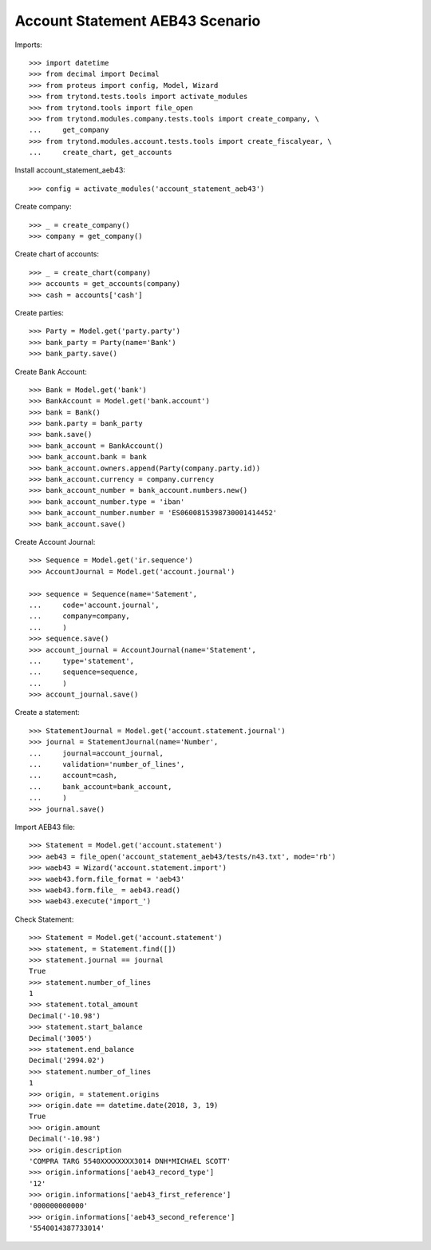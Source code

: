 ================================
Account Statement AEB43 Scenario
================================

Imports::

    >>> import datetime
    >>> from decimal import Decimal
    >>> from proteus import config, Model, Wizard
    >>> from trytond.tests.tools import activate_modules
    >>> from trytond.tools import file_open
    >>> from trytond.modules.company.tests.tools import create_company, \
    ...     get_company
    >>> from trytond.modules.account.tests.tools import create_fiscalyear, \
    ...     create_chart, get_accounts

Install account_statement_aeb43::

    >>> config = activate_modules('account_statement_aeb43')

Create company::

    >>> _ = create_company()
    >>> company = get_company()

Create chart of accounts::

    >>> _ = create_chart(company)
    >>> accounts = get_accounts(company)
    >>> cash = accounts['cash']

Create parties::

    >>> Party = Model.get('party.party')
    >>> bank_party = Party(name='Bank')
    >>> bank_party.save()

Create Bank Account::

    >>> Bank = Model.get('bank')
    >>> BankAccount = Model.get('bank.account')
    >>> bank = Bank()
    >>> bank.party = bank_party
    >>> bank.save()
    >>> bank_account = BankAccount()
    >>> bank_account.bank = bank
    >>> bank_account.owners.append(Party(company.party.id))
    >>> bank_account.currency = company.currency
    >>> bank_account_number = bank_account.numbers.new()
    >>> bank_account_number.type = 'iban'
    >>> bank_account_number.number = 'ES0600815398730001414452'
    >>> bank_account.save()

Create Account Journal::

    >>> Sequence = Model.get('ir.sequence')
    >>> AccountJournal = Model.get('account.journal')

    >>> sequence = Sequence(name='Satement',
    ...     code='account.journal',
    ...     company=company,
    ...     )
    >>> sequence.save()
    >>> account_journal = AccountJournal(name='Statement',
    ...     type='statement',
    ...     sequence=sequence,
    ...     )
    >>> account_journal.save()

Create a statement::

    >>> StatementJournal = Model.get('account.statement.journal')
    >>> journal = StatementJournal(name='Number',
    ...     journal=account_journal,
    ...     validation='number_of_lines',
    ...     account=cash,
    ...     bank_account=bank_account,
    ...     )
    >>> journal.save()

Import AEB43 file::

    >>> Statement = Model.get('account.statement')
    >>> aeb43 = file_open('account_statement_aeb43/tests/n43.txt', mode='rb')
    >>> waeb43 = Wizard('account.statement.import')
    >>> waeb43.form.file_format = 'aeb43'
    >>> waeb43.form.file_ = aeb43.read()
    >>> waeb43.execute('import_')

Check Statement::

    >>> Statement = Model.get('account.statement')
    >>> statement, = Statement.find([])
    >>> statement.journal == journal
    True
    >>> statement.number_of_lines
    1
    >>> statement.total_amount
    Decimal('-10.98')
    >>> statement.start_balance
    Decimal('3005')
    >>> statement.end_balance
    Decimal('2994.02')
    >>> statement.number_of_lines
    1
    >>> origin, = statement.origins
    >>> origin.date == datetime.date(2018, 3, 19)
    True
    >>> origin.amount
    Decimal('-10.98')
    >>> origin.description
    'COMPRA TARG 5540XXXXXXXX3014 DNH*MICHAEL SCOTT'
    >>> origin.informations['aeb43_record_type']
    '12'
    >>> origin.informations['aeb43_first_reference']
    '000000000000'
    >>> origin.informations['aeb43_second_reference']
    '5540014387733014'
